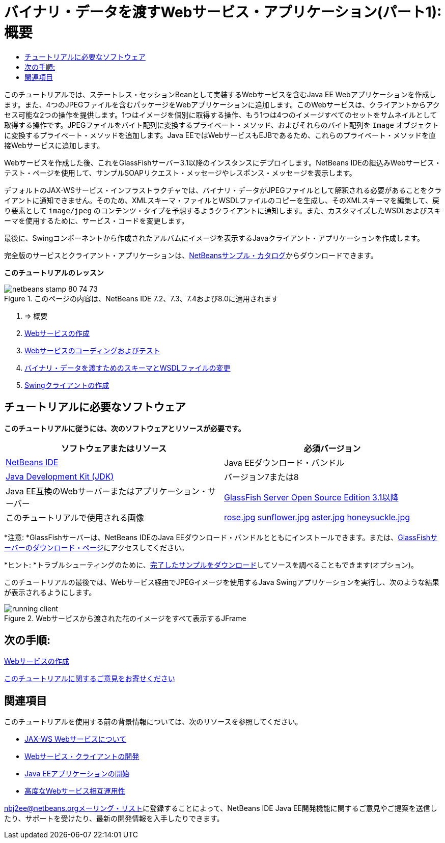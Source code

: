 // 
//     Licensed to the Apache Software Foundation (ASF) under one
//     or more contributor license agreements.  See the NOTICE file
//     distributed with this work for additional information
//     regarding copyright ownership.  The ASF licenses this file
//     to you under the Apache License, Version 2.0 (the
//     "License"); you may not use this file except in compliance
//     with the License.  You may obtain a copy of the License at
// 
//       http://www.apache.org/licenses/LICENSE-2.0
// 
//     Unless required by applicable law or agreed to in writing,
//     software distributed under the License is distributed on an
//     "AS IS" BASIS, WITHOUT WARRANTIES OR CONDITIONS OF ANY
//     KIND, either express or implied.  See the License for the
//     specific language governing permissions and limitations
//     under the License.
//

= バイナリ・データを渡すWebサービス・アプリケーション(パート1): 概要
:jbake-type: tutorial
:jbake-tags: tutorials 
:markup-in-source: verbatim,quotes,macros
:jbake-status: published
:icons: font
:syntax: true
:source-highlighter: pygments
:toc: left
:toc-title:
:description: バイナリ・データを渡すWebサービス・アプリケーション(パート1): 概要 - Apache NetBeans
:keywords: Apache NetBeans, Tutorials, バイナリ・データを渡すWebサービス・アプリケーション(パート1): 概要

このチュートリアルでは、ステートレス・セッションBeanとして実装するWebサービスを含むJava EE Webアプリケーションを作成します。また、4つのJPEGファイルを含むパッケージをWebアプリケーションに追加します。このWebサービスは、クライアントからアクセス可能な2つの操作を提供します。1つはイメージを個別に取得する操作、もう1つは4つのイメージすべてのセットをサムネイルとして取得する操作です。JPEGファイルをバイト配列に変換するプライベート・メソッド、およびそれらのバイト配列を ``Image`` オブジェクトに変換するプライベート・メソッドを追加します。Java EEではWebサービスもEJBであるため、これらのプライベート・メソッドを直接Webサービスに追加します。

Webサービスを作成した後、これをGlassFishサーバー3.1以降のインスタンスにデプロイします。NetBeans IDEの組込みWebサービス・テスト・ページを使用して、サンプルSOAPリクエスト・メッセージやレスポンス・メッセージを表示します。

デフォルトのJAX-WSサービス・インフラストラクチャでは、バイナリ・データがJPEGファイルとして解釈される必要があることをクライアントに通知できません。そのため、XMLスキーマ・ファイルとWSDLファイルのコピーを生成し、そのXMLスキーマを編集して、戻り要素として ``image/jpeg`` のコンテンツ・タイプを予想するようクライアントに通知します。また、カスタマイズしたWSDLおよびスキーマを使用するために、サービス・コードを変更します。

最後に、Swingコンポーネントから作成されたアルバムにイメージを表示するJavaクライアント・アプリケーションを作成します。

完全版のサービスとクライアント・アプリケーションは、link:https://netbeans.org/projects/samples/downloads/directory/Samples%252FWeb%2520Services%252FWeb%2520Service%2520Passing%2520Binary%2520Data%2520--%2520EE6[+NetBeansサンプル・カタログ+]からダウンロードできます。

*このチュートリアルのレッスン*

image::images/netbeans-stamp-80-74-73.png[title="このページの内容は、NetBeans IDE 7.2、7.3、7.4および8.0に適用されます"]

1. => 概要
2. link:./flower_ws.html[+Webサービスの作成+]
3. link:./flower-code-ws.html[+Webサービスのコーディングおよびテスト+]
4. link:./flower_wsdl_schema.html[+バイナリ・データを渡すためのスキーマとWSDLファイルの変更+]
5. link:./flower_swing.html[+Swingクライアントの作成+]


== チュートリアルに必要なソフトウェア

*このチュートリアルに従うには、次のソフトウェアとリソースが必要です。*

|===
|ソフトウェアまたはリソース |必須バージョン 

|link:https://netbeans.org/downloads/index.html[+NetBeans IDE+] |Java EEダウンロード・バンドル 

|link:http://www.oracle.com/technetwork/java/javase/downloads/index.html[+Java Development Kit (JDK)+] |バージョン7または8 

|Java EE互換のWebサーバーまたはアプリケーション・サーバー |link:http://glassfish.java.net/[+GlassFish Server Open Source Edition 3.1以降+]
 

|このチュートリアルで使用される画像 |link:images/rose.jpg[+rose.jpg+]
link:images/sunflower.jpg[+sunflower.jpg+]
link:images/aster.jpg[+aster.jpg+]
link:images/honeysuckle.jpg[+honeysuckle.jpg+] 
|===

*注意: *GlassFishサーバーは、NetBeans IDEのJava EEダウンロード・バンドルとともにインストールできます。または、link:https://glassfish.java.net/download.html[+GlassFishサーバーのダウンロード・ページ+]にアクセスしてください。

*ヒント: *トラブルシューティングのために、link:https://netbeans.org/files/documents/4/2343/SoapWithAttachments.zip[+完了したサンプルをダウンロード+]してソースを調べることもできます(オプション)。

このチュートリアルの最後では、Webサービス経由でJPEGイメージを使用するJava Swingアプリケーションを実行し、次のような結果が表示されるようにします。

image::images/running-client.png[title="Webサービスから渡された花のイメージをすべて表示するJFrame"]


== 次の手順:

link:./flower_ws.html[+Webサービスの作成+]

link:/about/contact_form.html?to=3&subject=Feedback:%20Flower%20Overview%20EE6[+このチュートリアルに関するご意見をお寄せください+]



== 関連項目

このチュートリアルを使用する前の背景情報については、次のリソースを参照してください。

* link:./jax-ws.html[+JAX-WS Webサービスについて+]
* link:../../docs/websvc/client.html[+Webサービス・クライアントの開発+]
* link:../javaee/javaee-gettingstarted.html[+Java EEアプリケーションの開始+]
* link:./wsit.html[+高度なWebサービス相互運用性+]

link:../../../community/lists/top.html[+nbj2ee@netbeans.orgメーリング・リスト+]に登録することによって、NetBeans IDE Java EE開発機能に関するご意見やご提案を送信したり、サポートを受けたり、最新の開発情報を入手したりできます。

